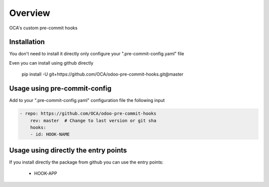 ========
Overview
========

OCA's custom pre-commit hooks


Installation
============

You don't need to install it directly only configure your ".pre-commit-config.yaml" file

Even you can install using github directly

    pip install -U git+https://github.com/OCA/odoo-pre-commit-hooks.git@master


Usage using pre-commit-config
=============================

Add to your ".pre-commit-config.yaml" configuration file the following input


.. code-block:: yaml

    - repo: https://github.com/OCA/odoo-pre-commit-hooks
        rev: master  # Change to last version or git sha
        hooks:
        - id: HOOK-NAME


Usage using directly the entry points
=====================================

If you install directly the package from github you can use the entry points:

    * HOOK-APP
